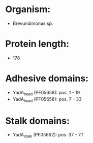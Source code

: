 * Organism:
- Brevundimonas sp.
* Protein length:
- 178
* Adhesive domains:
- YadA_head (PF05658): pos. 1 - 19
- YadA_head (PF05658): pos. 7 - 33
* Stalk domains:
- YadA_stalk (PF05662): pos. 37 - 77

